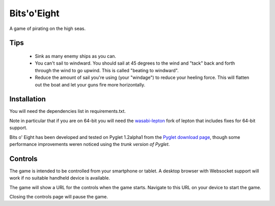 Bits'o'Eight
============

A game of pirating on the high seas.

Tips
----

 * Sink as many enemy ships as you can.
 * You can't sail to windward. You should sail at 45 degrees to the wind and
   "tack" back and forth through the wind to go upwind. This is called "beating
   to windward".
 * Reduce the amount of sail you're using (your "windage") to reduce your
   heeling force. This will flatten out the boat and let your guns fire more
   horizontally.

Installation
------------

You will need the dependencies list in requirements.txt.

Note in particular that if you are on 64-bit you will need the `wasabi-lepton`__
fork of lepton that includes fixes for 64-bit support.

.. __: https://pypi.python.org/pypi/wasabi-lepton

Bits o' Eight has been developed and tested on Pyglet 1.2alpha1 from the
`Pyglet download page`_, though some performance improvements weren noticed
using the `trunk version of Pyglet`.

.. _Pyglet download page: https://code.google.com/p/pyglet/downloads/list
.. _trunk version of Pyglet: https://code.google.com/p/pyglet/source/browse/

Controls
--------

The game is intended to be controlled from your smartphone or tablet. A desktop
browser with Websocket support will work if no suitable handheld device is
available.

The game will show a URL for the controls when the game starts. Navigate to
this URL on your device to start the game.

Closing the controls page will pause the game.
